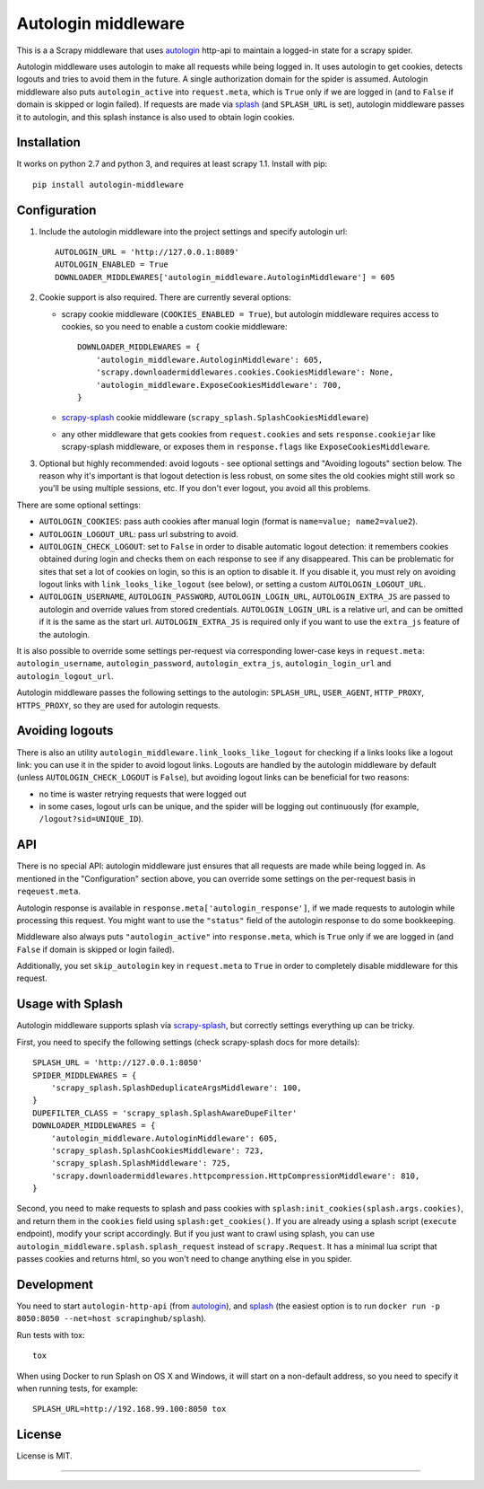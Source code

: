 Autologin middleware
====================

.. image:: https://img.shields.io/pypi/v/autologin-middleware.svg
   :target: https://pypi.python.org/pypi/autologin-middleware
   :alt: PyPI Version

.. image:: https://img.shields.io/travis/TeamHG-Memex/autologin-middleware/master.svg
   :target: http://travis-ci.org/TeamHG-Memex/autologin-middleware
   :alt: Build Status

.. image:: https://codecov.io/github/TeamHG-Memex/autologin-middleware/coverage.svg?branch=master
   :target: https://codecov.io/github/TeamHG-Memex/autologin-middleware?branch=master
   :alt: Code Coverage

This is a a Scrapy middleware that uses
`autologin <https://github.com/TeamHG-Memex/autologin>`_ http-api
to maintain a logged-in state for a scrapy spider.

Autologin middleware uses autologin to make all requests while being
logged in. It uses autologin to get cookies, detects logouts and tries
to avoid them in the future. A single authorization domain for the spider
is assumed. Autologin middleware also puts ``autologin_active`` into
``request.meta``, which is ``True`` only if we are logged in
(and to ``False`` if domain is skipped or login failed).
If requests are made via `splash <http://splash.readthedocs.org>`_
(and ``SPLASH_URL`` is set),
autologin middleware passes it to autologin,
and this splash instance is also used to obtain login cookies.

Installation
------------

It works on python 2.7 and python 3, and requires at least scrapy 1.1.
Install with pip::

    pip install autologin-middleware


Configuration
-------------

1. Include the autologin middleware into the project settings
   and specify autologin url::

    AUTOLOGIN_URL = 'http://127.0.0.1:8089'
    AUTOLOGIN_ENABLED = True
    DOWNLOADER_MIDDLEWARES['autologin_middleware.AutologinMiddleware'] = 605

2. Cookie support is also required. There are currently several options:

   - scrapy cookie middleware (``COOKIES_ENABLED = True``),
     but autologin middleware requires access to cookies, so you need to enable
     a custom cookie middleware::

         DOWNLOADER_MIDDLEWARES = {
             'autologin_middleware.AutologinMiddleware': 605,
             'scrapy.downloadermiddlewares.cookies.CookiesMiddleware': None,
             'autologin_middleware.ExposeCookiesMiddleware': 700,
         }

   - `scrapy-splash <https://github.com/scrapy-plugins/scrapy-splash>`_
     cookie middleware (``scrapy_splash.SplashCookiesMiddleware``)
   - any other middleware that gets cookies from ``request.cookies`` and
     sets ``response.cookiejar`` like scrapy-splash middleware,
     or exposes them in ``response.flags`` like ``ExposeCookiesMiddleware``.

3. Optional but highly recommended: avoid logouts - see optional settings and
   "Avoiding logouts" section below. The reason why it's important is that
   logout detection is less robust, on some sites the old cookies might still
   work so you'll be using multiple sessions, etc. If you don't ever logout,
   you avoid all this problems.

There are some optional settings:

- ``AUTOLOGIN_COOKIES``: pass auth cookies after manual login
  (format is ``name=value; name2=value2``).
- ``AUTOLOGIN_LOGOUT_URL``: pass url substring to avoid.
- ``AUTOLOGIN_CHECK_LOGOUT``: set to ``False`` in order to disable automatic
  logout detection: it remembers cookies obtained during login and
  checks them on each response to see if any disappeared. This can be
  problematic for sites that set a lot of cookies on login,
  so this is an option to disable it.
  If you disable it, you must rely on avoiding logout links with
  ``link_looks_like_logout`` (see below), or setting a custom
  ``AUTOLOGIN_LOGOUT_URL``.
- ``AUTOLOGIN_USERNAME``, ``AUTOLOGIN_PASSWORD``, ``AUTOLOGIN_LOGIN_URL``,
  ``AUTOLOGIN_EXTRA_JS`` are passed to autologin and override values
  from stored credentials.  ``AUTOLOGIN_LOGIN_URL`` is a relative url,
  and can be omitted if it is the same as the start url.
  ``AUTOLOGIN_EXTRA_JS`` is required only if you want to use the ``extra_js``
  feature of the autologin.

It is also possible to override some settings per-request via corresponding
lower-case keys in ``request.meta``: ``autologin_username``,
``autologin_password``, ``autologin_extra_js``, ``autologin_login_url`` and
``autologin_logout_url``.

Autologin middleware passes the following settings to the autologin:
``SPLASH_URL``, ``USER_AGENT``, ``HTTP_PROXY``, ``HTTPS_PROXY``, so they
are used for autologin requests.

Avoiding logouts
----------------

There is also an utility ``autologin_middleware.link_looks_like_logout``
for checking if a links looks like a logout link: you can use it in the
spider to avoid logout links. Logouts are handled
by the autologin middleware by default
(unless ``AUTOLOGIN_CHECK_LOGOUT`` is ``False``),
but avoiding logout links can be beneficial for two reasons:

- no time is waster retrying requests that were logged out
- in some cases, logout urls can be unique, and the spider will be logging
  out continuously (for example, ``/logout?sid=UNIQUE_ID``).


API
---

There is no special API: autologin middleware just ensures that all requests are
made while being logged in. As mentioned in the "Configuration" section above,
you can override some settings on the per-request basis in ``reqeuest.meta``.

Autologin response is available in ``response.meta['autologin_response']``,
if we made requests to autologin while processing this request.
You might want to use the ``"status"`` field of the autologin response
to do some bookkeeping.

Middleware also always puts ``"autologin_active"`` into ``response.meta``,
which is ``True`` only if we are logged in (and ``False`` if domain is skipped
or login failed).

Additionally, you set ``skip_autologin`` key in ``request.meta`` to ``True``
in order to completely disable middleware for this request.


Usage with Splash
-----------------

Autologin middleware supports splash via
`scrapy-splash <https://github.com/scrapy-plugins/scrapy-splash>`_,
but correctly settings everything up can be tricky.

First, you need to specify the following settings
(check scrapy-splash docs for more details)::

    SPLASH_URL = 'http://127.0.0.1:8050'
    SPIDER_MIDDLEWARES = {
        'scrapy_splash.SplashDeduplicateArgsMiddleware': 100,
    }
    DUPEFILTER_CLASS = 'scrapy_splash.SplashAwareDupeFilter'
    DOWNLOADER_MIDDLEWARES = {
        'autologin_middleware.AutologinMiddleware': 605,
        'scrapy_splash.SplashCookiesMiddleware': 723,
        'scrapy_splash.SplashMiddleware': 725,
        'scrapy.downloadermiddlewares.httpcompression.HttpCompressionMiddleware': 810,
    }

Second, you need to make requests to splash and pass cookies with
``splash:init_cookies(splash.args.cookies)``, and return them in the
``cookies`` field using ``splash:get_cookies()``. If you are already using
a splash script (``execute`` endpoint), modify your script accordingly.
But if you just want to crawl using splash, you can use
``autologin_middleware.splash.splash_request`` instead of ``scrapy.Request``.
It has a minimal lua script that passes cookies and returns html, so you won't
need to change anything else in you spider.


Development
-----------

You need to start ``autologin-http-api`` (from
`autologin <https://github.com/TeamHG-Memex/autologin>`_),
and `splash <http://splash.readthedocs.org>`_ (the easiest option is to run
``docker run -p 8050:8050 --net=host scrapinghub/splash``).

Run tests with tox::

    tox

When using Docker to run Splash on OS X and Windows, it will start on
a non-default address, so you need to specify it when running tests,
for example::

    SPLASH_URL=http://192.168.99.100:8050 tox


License
-------

License is MIT.

----

.. image:: https://hyperiongray.s3.amazonaws.com/define-hg.svg
	:target: https://hyperiongray.com/?pk_campaign=github&pk_kwd=autologin-middleware
	:alt: define hyperiongray
